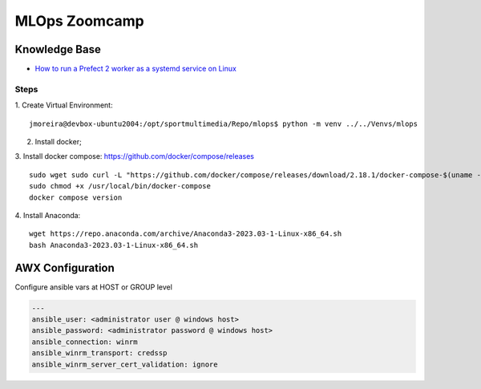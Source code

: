 ==============
MLOps Zoomcamp
==============

.. highlight:: console

Knowledge Base
--------------

- `How to run a Prefect 2 worker as a systemd service on Linux <https://discourse.prefect.io/t/how-to-run-a-prefect-2-worker-as-a-systemd-service-on-linux/1450>`__

Steps
=====

1. Create Virtual Environment:
::

    jmoreira@devbox-ubuntu2004:/opt/sportmultimedia/Repo/mlops$ python -m venv ../../Venvs/mlops

2. Install docker;
3. Install docker compose:
https://github.com/docker/compose/releases
::

    sudo wget sudo curl -L "https://github.com/docker/compose/releases/download/2.18.1/docker-compose-$(uname -s)-$(uname -m)" -o /usr/local/bin/docker-compose
    sudo chmod +x /usr/local/bin/docker-compose
    docker compose version


4. Install Anaconda:
::

    wget https://repo.anaconda.com/archive/Anaconda3-2023.03-1-Linux-x86_64.sh
    bash Anaconda3-2023.03-1-Linux-x86_64.sh





AWX Configuration
-----------------
Configure ansible vars at HOST or GROUP level

.. code-block:: yaml

    ---
    ansible_user: <administrator user @ windows host>
    ansible_password: <administrator password @ windows host>
    ansible_connection: winrm
    ansible_winrm_transport: credssp
    ansible_winrm_server_cert_validation: ignore


